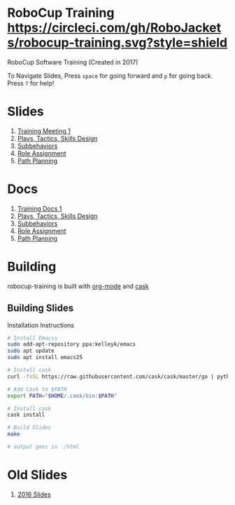 * RoboCup Training [[https://circleci.com/gh/RoboJackets/robocup-training][https://circleci.com/gh/RoboJackets/robocup-training.svg?style=shield]]
RoboCup Software Training (Created in 2017)

To Navigate Slides, Press ~space~ for going forward and ~p~ for going back. Press ~?~ for help!
* Slides
1. [[https://robojackets.github.io/robocup-training/slides/2017/intro][Training Meeting 1]]
1. [[https://robojackets.github.io/robocup-training/slides/2017/ptsd][Plays, Tactics, Skills Design]]
1. [[https://robojackets.github.io/robocup-training/slides/2017/subbehaviors][Subbehaviors]]
1. [[https://robojackets.github.io/robocup-training/slides/2017/roleassign][Role Assignment]]
1. [[https://robojackets.github.io/robocup-training/slides/2017/pathplanning][Path Planning]]

* Docs
1. [[https://robojackets.github.io/robocup-software/t20171.html][Training Docs 1]]
1. [[https://robojackets.github.io/robocup-software/t20172.html][Plays, Tactics, Skills Design]]
1. [[https://robojackets.github.io/robocup-software/t20173.html][Subbehaviors]]
1. [[https://robojackets.github.io/robocup-software/t20174.html][Role Assignment]]
1. [[https://robojackets.github.io/robocup-software/t20175.html][Path Planning]]

* Building

robocup-training is built with [[http://orgmode.org/][org-mode]] and [[https://github.com/cask/cask][cask]]

** Building Slides
Installation Instructions
#+BEGIN_SRC sh
  # Install Emacss
  sudo add-apt-repository ppa:kelleyk/emacs
  sudo apt update
  sudo apt install emacs25

  # Install cask 
  curl -fsSL https://raw.githubusercontent.com/cask/cask/master/go | python

  # Add Cask to $PATH
  export PATH="$HOME/.cask/bin:$PATH"

  # Install cask
  cask install
  
  # Build Slides
  make

  # output goes in ./html
#+END_SRC
* Old Slides

1. [[file:src/2016][2016 Slides]]
